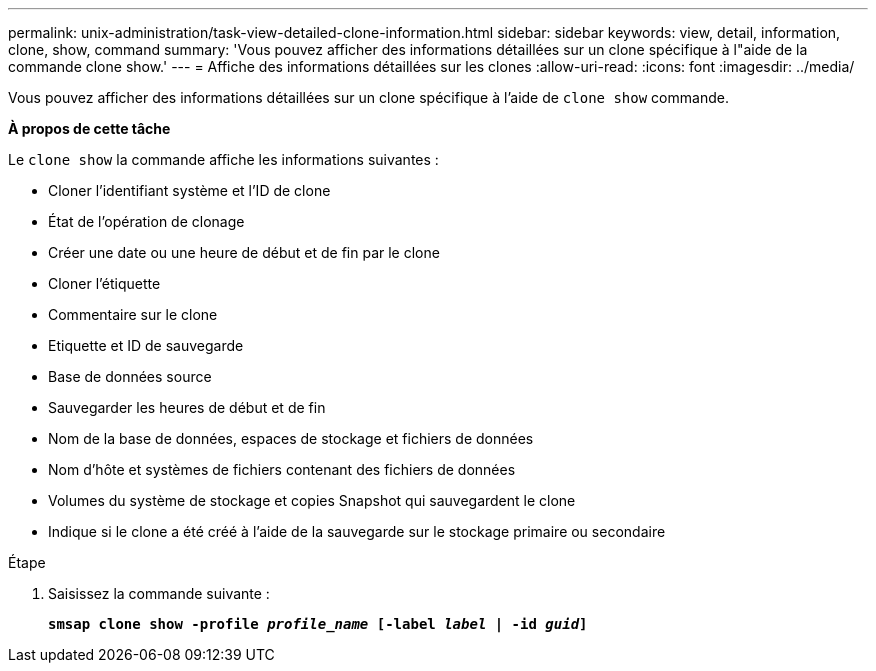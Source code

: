 ---
permalink: unix-administration/task-view-detailed-clone-information.html 
sidebar: sidebar 
keywords: view, detail, information, clone, show, command 
summary: 'Vous pouvez afficher des informations détaillées sur un clone spécifique à l"aide de la commande clone show.' 
---
= Affiche des informations détaillées sur les clones
:allow-uri-read: 
:icons: font
:imagesdir: ../media/


[role="lead"]
Vous pouvez afficher des informations détaillées sur un clone spécifique à l'aide de `clone show` commande.

*À propos de cette tâche*

Le `clone show` la commande affiche les informations suivantes :

* Cloner l'identifiant système et l'ID de clone
* État de l'opération de clonage
* Créer une date ou une heure de début et de fin par le clone
* Cloner l'étiquette
* Commentaire sur le clone
* Etiquette et ID de sauvegarde
* Base de données source
* Sauvegarder les heures de début et de fin
* Nom de la base de données, espaces de stockage et fichiers de données
* Nom d'hôte et systèmes de fichiers contenant des fichiers de données
* Volumes du système de stockage et copies Snapshot qui sauvegardent le clone
* Indique si le clone a été créé à l'aide de la sauvegarde sur le stockage primaire ou secondaire


.Étape
. Saisissez la commande suivante :
+
`*smsap clone show -profile _profile_name_ [-label _label_ | -id _guid_]*`


